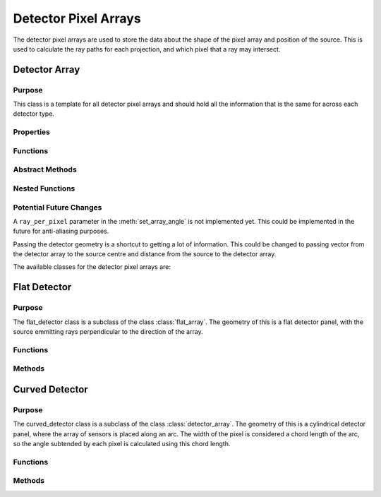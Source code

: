 Detector Pixel Arrays
=====================

The detector pixel arrays are used to store the data about the shape of the pixel array and position of the source. This is used to calculate the ray paths for each projection, and which pixel that a ray may intersect.

Detector Array
--------------

Purpose
~~~~~~~

This class is a template for all detector pixel arrays and should hold all the information that is the same for across each detector type.

Properties
~~~~~~~~~~

.. attribute:: pixel_dims
    
    (:class:`1x2 double`) The dimensions of the pixel array in the x and y directions.
    
.. attribute:: n_pixels
    
    (:class:`1x2 double`) The number of pixels in the x and y directions.

Functions
~~~~~~~~~

.. function:: detector_array(pixel_dims, n_pixels)

        Constructor for the detector_array class. This just sets the class attributes to the input values.

        :param pixel_dims: is the dimensions of the pixel array in the x and y directions.
        :type pixel_dims: 1x2 double
        :param n_pixels: is the number of pixels in the x and y directions.
        :type n_pixels: 1x2 double
        
        :returns: **detector_array** -- an instance of the detector_array class.
        :rtype: :class:`detector_array`

Abstract Methods
~~~~~~~~~~~~~~~~

.. function:: set_array_angle(self, detect_geom, angle_index)

        This method is used to generate all the pixel positions for a given angle. The returned array must be a 3xNxM array, where N and M is the number of pixels in the y and z directions respectively. 

        :param detect_geom: is the detector geometry, so an instance of :class:`gantry`.
        :type detect_geom: gantry
        :param angle_index: is the index of the angle that the gantry is at.
        :type angle_index: double
        :type ray_per_pixel: double

        :returns: **pixel_positions** -- a list of the pixel positions for each pixel in the array, where N is the number of pixels in the y direction and M is the number of pixels in the z direction.
        :rtype: :class:`3xNxM double`

.. function:: hit_pixel(self, detect_geom, angle_index)

        This method is used to generate a function which calculates which pixel a ray may intersect. This is an abstract method and should be implemented in the subclasses, so cannot be called from this class.
        If you create a new detector array, and you do not plan to use it with the :func:`deterministic_scatter` function, then you can simply call a not implemented error.

        :param detect_geom: an instance of the :class:`gantry`.
        :type detect_geom: gantry
        :param angle_index: is the index of the angle that the gantry is at.
        :type angle_index: double

        :returns: **hit_pixel_at_angle** -- a function that calculates the intersected pixel for a given ray. See :func:`hit_pixel_at_angle` for more information.
        :rtype: :class:`function`


Nested Functions
~~~~~~~~~~~~~~~~

.. function:: hit_pixel_at_angle(ray_starts, ray_dirs)

        This function is used to calculate which pixel a ray may intersect. This is a nested function that must be returned from the :meth:`hit_pixel` method.

        :param ray_starts: An array of the starting positions of the rays.
        :type ray_starts: 3xN double
        :param ray_dirs: An array of the directions of the rays.
        :type ray_dirs: 3xN double

        :returns: 
            - **pixel** (:class:`2xN double`) -- the :math:`(y, z)` pixels that the rays intersect, with zeros for each of the ray does not intersect any pixel.
            - **ray_len** (:class:`1xN double`) -- the lengths of the rays to the pixel, with zeros if the ray does not intersect any pixel.
            - **angles** (:class:`1xN double`) -- the angles of the rays with respect to he normal vector to the pixel, with zeros if the ray does not intersect any pixel.
            - **hit** (:class:`1xN logical`) -- a logical array, where true means that the ray intersects a pixel, and false means that the ray does not intersect a pixel.
        
Potential Future Changes
~~~~~~~~~~~~~~~~~~~~~~~~

A ``ray_per_pixel`` parameter in the :meth:`set_array_angle` is not implemented yet. This could be implemented in the future for anti-aliasing purposes.

Passing the detector geometry is a shortcut to getting a lot of information. This could be changed to passing vector from the detector array to the source centre and distance from the source to the detector array. 

The available classes for the detector pixel arrays are:


Flat Detector
-------------

Purpose
~~~~~~~

The flat_detector class is a subclass of the class :class:`flat_array`. The geometry of this is a flat detector panel, with the source emmitting rays perpendicular to the direction of the array.

Functions
~~~~~~~~~

.. function:: flat_detector(pixel_dims, n_pixels)

        Constructor for the flat_detector class. Identical to :class:`detector_array`

        :param pixel_dims: is the dimensions of the pixel array in the x and y directions.
        :type pixel_dims: 1x2 double
        
        :param n_pixels: is the number of pixels in the x and y directions.
        :type n_pixels: 1x2 double

        :returns: **flat_detector** -- an instance of the flat_detector class.
        :rtype: :class:`flat_detector`

Methods
~~~~~~~

.. method:: flat_detector.set_array_angle(detect_geom, angle_index, ray_per_pixel=1)

    :param detect_geom: an instance of the :class:`gantry`.
    :type detect_geom: gantry
    :param angle_index: is the index of the angle that the gantry is at.
    :type angle_index: double

    :returns: **pixel_positions** -- all the pixel positions for a given angle for a flat detector panel.
    :rtype: :class:`3xNxM double`


.. method:: flat_detector.hit_pixel(detect_geom, angle_index)

    :param detect_geom: an instance of the :class:`gantry`.
    :type detect_geom: gantry
    :param angle_index: is the index of the angle that the gantry is at.
    :type angle_index: double

    :returns: **hit_pixel_at_angle** -- a function that calculates the intersected pixel for a given ray. See :func:`hit_pixel_at_angle` for more information.



Curved Detector
---------------

Purpose
~~~~~~~

The curved_detector class is a subclass of the class :class:`detector_array`. The geometry of this is a cylindrical detector panel, where the array of sensors is placed along an arc. The width of the pixel is considered a chord length of the arc, so the angle subtended by each pixel is calculated using this chord length.

Functions
~~~~~~~~~

.. function:: curved_detector(pixel_dims, n_pixels)

        Constructor for the curved_detector class. Identical to :class:`detector_array`

        :param pixel_dims: is the dimensions of the pixel array in the x and y directions.
        :type pixel_dims: 1x2 double
        :param n_pixels: is the number of pixels in the x and y directions.
        :type n_pixels: 1x2 double

        :returns: **curved_detector** -- an instance of the curved_detector class.
        :rtype: :class:`curved_detector`

Methods
~~~~~~~

.. method:: curved_detector.set_array_angle(detect_geom, angle_index)

    This method returns all the pixel positions for a given angle for a curved detector panel.

    :param detect_geom: an instance of the :class:`gantry`.
    :type detect_geom: gantry
    :param angle_index: is the index of the angle that the gantry is at.
    :type angle_index: double

    :returns: **pixel_positions** -- all the pixel positions for a given angle for a curved detector panel.
    :rtype: :class:`3xNxM double`


.. method:: curved_detector.hit_pixel(detect_geom, angle_index)

    This method returns a function that calculates the position of the pixel at a given angle for a curved detector panel, along with the length of the ray and the angle of the ray with respect to the normal vector to the pixel. It uses the cyclinder intersection method `here <https://en.wikipedia.org/wiki/Line-cylinder_intersection>`_.

    :param detect_geom: an instance of the :class:`gantry`.
    :type detect_geom: gantry
    :param angle_index: is the index of the angle that the gantry is at.
    :type angle_index: double

    :returns: **hit_pixel_at_angle** -- a function that calculates the intersected pixel for a given ray. See :func:`hit_pixel_at_angle` for more information.
